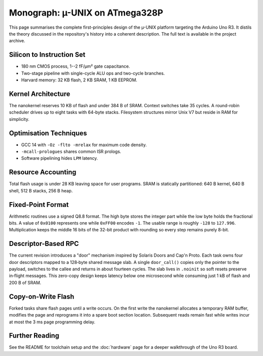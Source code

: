 Monograph: µ-UNIX on ATmega328P
===============================

.. _monograph:

This page summarises the complete first-principles design of the µ-UNIX
platform targeting the Arduino Uno R3.  It distils the theory discussed in
the repository's history into a coherent description.  The full text is
available in the project archive.

Silicon to Instruction Set
--------------------------

* 180 nm CMOS process, 1--2 fF/µm² gate capacitance.
* Two-stage pipeline with single-cycle ALU ops and two-cycle branches.
* Harvard memory: 32 KB flash, 2 KB SRAM, 1 KB EEPROM.

Kernel Architecture
-------------------

The nanokernel reserves 10 KB of flash and under 384 B of SRAM.  Context
switches take 35 cycles.  A round-robin scheduler drives up to eight tasks
with 64-byte stacks.  Filesystem structures mirror Unix V7 but reside in
RAM for simplicity.

Optimisation Techniques
-----------------------

* GCC 14 with ``-Oz -flto -mrelax`` for maximum code density.
* ``-mcall-prologues`` shares common ISR prologs.
* Software pipelining hides ``LPM`` latency.

Resource Accounting
-------------------

Total flash usage is under 28 KB leaving space for user programs.  SRAM is
statically partitioned: 640 B kernel, 640 B shell, 512 B stacks, 256 B heap.

Fixed-Point Format
------------------

Arithmetic routines use a signed Q8.8 format. The high byte stores the
integer part while the low byte holds the fractional bits. A value of
``0x0100`` represents one while ``0xFF00`` encodes ``-1``. The usable
range is roughly ``-128`` to ``127.996``. Multiplication keeps the
middle 16 bits of the 32-bit product with rounding so every step
remains purely 8-bit.

Descriptor-Based RPC
--------------------

The current revision introduces a "door" mechanism inspired by Solaris
Doors and Cap'n Proto. Each task owns four door descriptors mapped to a
128‑byte shared message slab. A single ``door_call()`` copies only the
pointer to the payload, switches to the callee and returns in about fourteen
cycles. The slab lives in ``.noinit`` so soft resets preserve in‑flight
messages. This zero-copy design keeps latency below one microsecond while
consuming just 1 kB of flash and 200 B of SRAM.

Copy-on-Write Flash
-------------------

Forked tasks share flash pages until a write occurs. On the first write the
nanokernel allocates a temporary RAM buffer, modifies the page and reprograms
it into a spare boot section location. Subsequent reads remain fast while
writes incur at most the 3 ms page programming delay.

Further Reading
---------------

See the README for toolchain setup and the :doc:`hardware` page for a deeper
walkthrough of the Uno R3 board.
